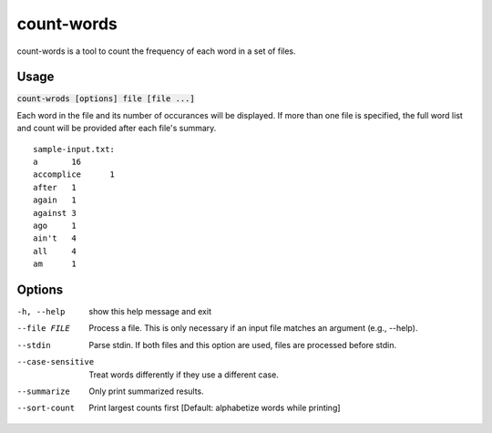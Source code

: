 count-words
===========
count-words is a tool to count the frequency of each word in a set of files.

Usage
-----
:code:`count-wrods [options] file [file ...]`

Each word in the file and its number of occurances will be displayed.  If more
than one file is specified, the full word list and count will be provided
after each file's summary.

::

    sample-input.txt:
    a       16
    accomplice      1
    after   1
    again   1
    against 3
    ago     1
    ain't   4
    all     4
    am      1

Options
-------
-h, --help        show this help message and exit
--file FILE       Process a file. This is only necessary if an input file
                  matches an argument (e.g., --help).
--stdin           Parse stdin. If both files and this option are used, files
                  are processed before stdin.
--case-sensitive  Treat words differently if they use a different case.
--summarize       Only print summarized results.
--sort-count      Print largest counts first [Default: alphabetize words
                  while printing]
